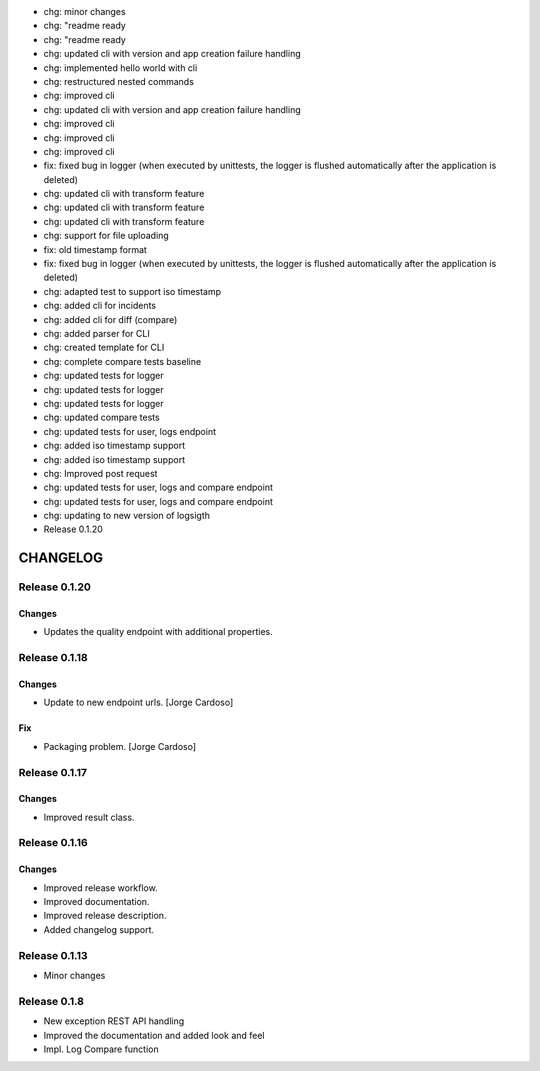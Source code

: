 - chg: minor changes
- chg: "readme ready
- chg: "readme ready
- chg: updated cli with version and app creation failure handling
- chg: implemented hello world with cli
- chg: restructured nested commands
- chg: improved cli
- chg: updated cli with version and app creation failure handling
- chg: improved cli
- chg: improved cli
- chg: improved cli
- fix: fixed bug in logger (when executed by unittests, the logger is flushed automatically after the application is deleted)
- chg: updated cli with transform feature
- chg: updated cli with transform feature
- chg: updated cli with transform feature
- chg: support for file uploading
- fix: old timestamp format
- fix: fixed bug in logger (when executed by unittests, the logger is flushed automatically after the application is deleted)
- chg: adapted test to support iso timestamp
- chg: added cli for incidents
- chg: added cli for diff (compare)
- chg: added parser for CLI
- chg: created template for CLI
- chg: complete compare tests baseline
- chg: updated tests for logger
- chg: updated tests for logger
- chg: updated tests for logger
- chg: updated compare tests
- chg: updated tests for user, logs endpoint
- chg: added iso timestamp support
- chg: added iso timestamp support
- chg: Improved post request
- chg: updated tests for user, logs and compare endpoint
- chg: updated tests for user, logs and compare endpoint
- chg: updating to new version of logsigth
- Release 0.1.20

CHANGELOG
*********


Release 0.1.20
==============

Changes
~~~~~~~
- Updates the quality endpoint with additional properties.


Release 0.1.18
==============

Changes
~~~~~~~
- Update to new endpoint urls. [Jorge Cardoso]

Fix
~~~
- Packaging problem. [Jorge Cardoso]


Release 0.1.17
==============

Changes
~~~~~~~
- Improved result class.

Release 0.1.16
==============

Changes
~~~~~~~
- Improved release workflow.
- Improved documentation.
- Improved release description.
- Added changelog support.

Release 0.1.13
==============
- Minor changes

Release 0.1.8
==============
- New exception REST API handling
- Improved the documentation and added look and feel
- Impl. Log Compare function
